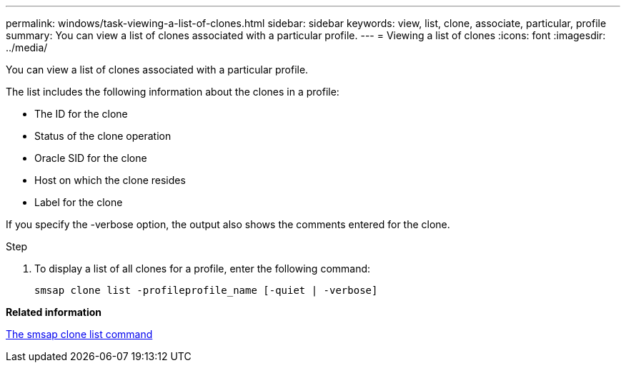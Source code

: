 ---
permalink: windows/task-viewing-a-list-of-clones.html
sidebar: sidebar
keywords: view, list, clone, associate, particular, profile
summary: You can view a list of clones associated with a particular profile.
---
= Viewing a list of clones
:icons: font
:imagesdir: ../media/

[.lead]
You can view a list of clones associated with a particular profile.

The list includes the following information about the clones in a profile:

* The ID for the clone
* Status of the clone operation
* Oracle SID for the clone
* Host on which the clone resides
* Label for the clone

If you specify the -verbose option, the output also shows the comments entered for the clone.

.Step
. To display a list of all clones for a profile, enter the following command:
+
`smsap clone list -profileprofile_name [-quiet | -verbose]`

*Related information*

xref:reference-the-smosmsapclone-list-command.adoc[The smsap clone list command]
